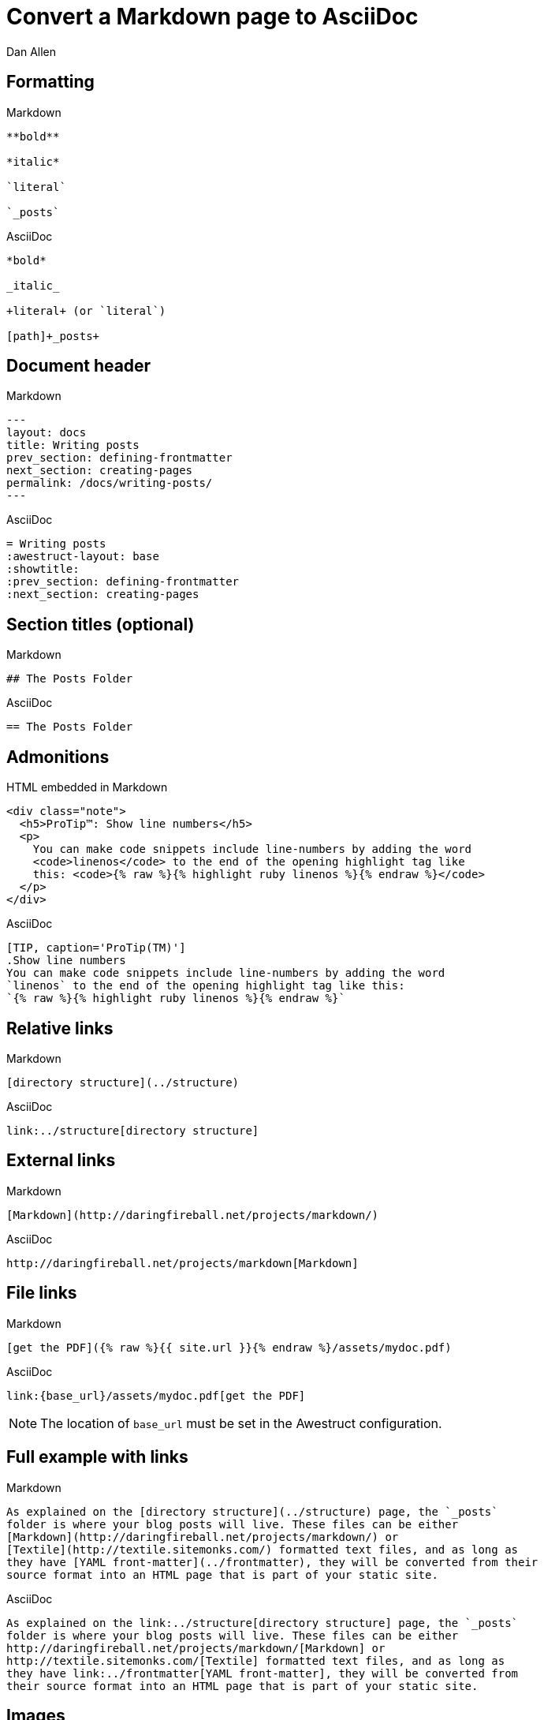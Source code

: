 = Convert a Markdown page to AsciiDoc
Dan Allen
// tag::content[]
:before: source,no-highlight,title=Markdown
:after: source,asciidoc,title=AsciiDoc

[.topic.source]
== Formatting

[{before}]
----
**bold**

*italic*

`literal`

`_posts`
----

[{after}]
----
*bold*

_italic_

+literal+ (or `literal`)

[path]+_posts+
----

[.topic.source]
== Document header

[{before}]
----
---
layout: docs
title: Writing posts
prev_section: defining-frontmatter
next_section: creating-pages
permalink: /docs/writing-posts/
---
----

[{after}]
----
= Writing posts
:awestruct-layout: base
:showtitle:
:prev_section: defining-frontmatter
:next_section: creating-pages
----
// FIXME can we set the permalink (output path) in Awestruct?

[.topic.source]
== Section titles (optional)

[{before}]
----
## The Posts Folder
----

[{after}]
----
== The Posts Folder
----

[.topic.source]
== Admonitions

[source,html]
.HTML embedded in Markdown
----
<div class="note">
  <h5>ProTip™: Show line numbers</h5>
  <p>
    You can make code snippets include line-numbers by adding the word
    <code>linenos</code> to the end of the opening highlight tag like
    this: <code>{% raw %}{% highlight ruby linenos %}{% endraw %}</code>
  </p>
</div>
----

[{after}]
----
[TIP, caption='ProTip(TM)']
.Show line numbers
You can make code snippets include line-numbers by adding the word
`linenos` to the end of the opening highlight tag like this:
`{% raw %}{% highlight ruby linenos %}{% endraw %}`
----

[.topic.source]
== Relative links

[{before}]
----
[directory structure](../structure)
----

[{after}]
----
link:../structure[directory structure]
----

[.topic.source]
== External links

[{before}]
----
[Markdown](http://daringfireball.net/projects/markdown/)
----

[{after}]
----
http://daringfireball.net/projects/markdown[Markdown]
----

[.topic.source]
== File links

[{before}]
----
[get the PDF]({% raw %}{{ site.url }}{% endraw %}/assets/mydoc.pdf)
----

[{after}]
----
link:{base_url}/assets/mydoc.pdf[get the PDF]
----

NOTE: The location of `base_url` must be set in the Awestruct configuration.

[.topic.source]
== Full example with links

[{before}]
----
As explained on the [directory structure](../structure) page, the `_posts`
folder is where your blog posts will live. These files can be either
[Markdown](http://daringfireball.net/projects/markdown/) or
[Textile](http://textile.sitemonks.com/) formatted text files, and as long as
they have [YAML front-matter](../frontmatter), they will be converted from their
source format into an HTML page that is part of your static site.
----

[{after}]
----
As explained on the link:../structure[directory structure] page, the `_posts`
folder is where your blog posts will live. These files can be either
http://daringfireball.net/projects/markdown/[Markdown] or
http://textile.sitemonks.com/[Textile] formatted text files, and as long as
they have link:../frontmatter[YAML front-matter], they will be converted from
their source format into an HTML page that is part of your static site.
----

[.topic.source]
== Images

[{before}]
----
![Helpful screenshot]({% raw %}{{ site.url }}{% endraw %}/assets/screenshot.jpg)
----

[{after}]
----
image::screenshots.jpg[Helpful screenshot]
----

NOTE: The location of `imagesdir` must be set in the Awestruct configuration.

[.topic.source]
== Smart quotes

[{before}]
----
One of Jekyll’s best aspects is that it is “blog aware”.
----

[{after}]
----
One of Jekyll's best aspects is that it is ``blog aware''.
----

[.topic.source]
== Source code

[{before}]
----
{% highlight bash %}
YEAR-MONTH-DAY-title.MARKUP
{% endhighlight %}
----

[{after}]
----
[source,bash]
YEAR-MONTH-DAY-title.MARKUP
----

[.topic.source]
== Source code with callouts

[{before}]
----
{% highlight ruby %}
def show
  @widget = Widget(params[:id])
  respond_to {|format| format.html # show.html.erb
  }
end
{% endhighlight %}
----

[{after}]
----
[source,ruby]
def show
  @widget = Widget(params[:id])
  respond_to {|format| format.html ##\<1>
  }
end

<1> show.html.erb
----
// FIXME being forced to duplicate the # to prevent it from being dropped

// end::content[]
